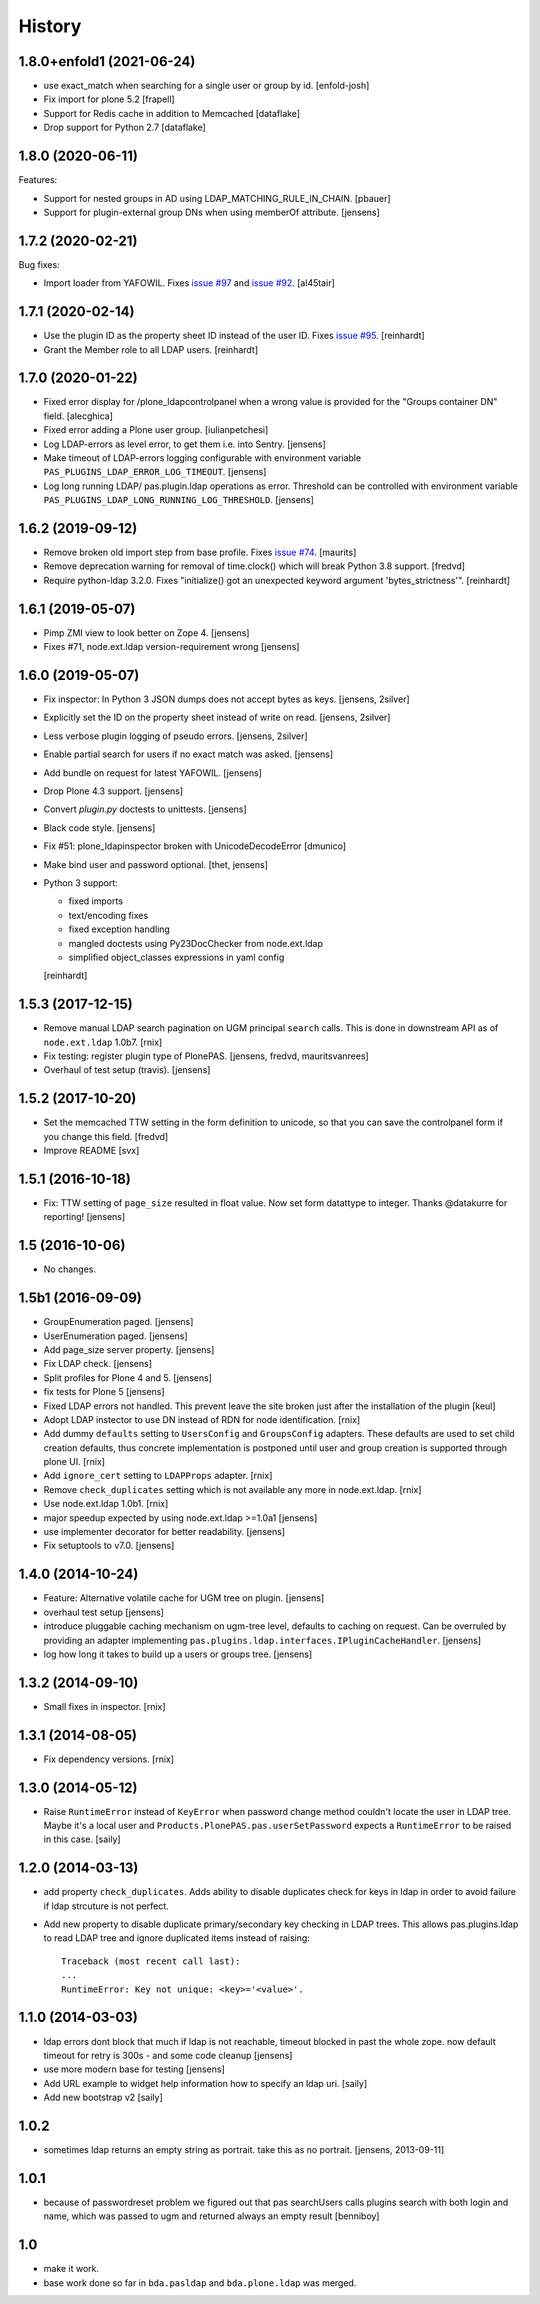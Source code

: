 
History
=======

1.8.0+enfold1 (2021-06-24)
--------------------------

- use exact_match when searching for a single user or group by id.
  [enfold-josh]

- Fix import for plone 5.2
  [frapell]

- Support for Redis cache in addition to Memcached
  [dataflake]

- Drop support for Python 2.7
  [dataflake]


1.8.0 (2020-06-11)
------------------

Features:

- Support for nested groups in AD using LDAP_MATCHING_RULE_IN_CHAIN.
  [pbauer]

- Support for plugin-external group DNs when using memberOf attribute.
  [jensens]


1.7.2 (2020-02-21)
------------------

Bug fixes:

- Import loader from YAFOWIL.
  Fixes `issue #97 <https://github.com/collective/pas.plugins.ldap/issues/97>`_
  and `issue #92 <https://github.com/collective/pas.plugins.ldap/issues/92>`_.
  [al45tair]


1.7.1 (2020-02-14)
------------------

- Use the plugin ID as the property sheet ID instead of the user ID.
  Fixes `issue  #95 <https://github.com/collective/pas.plugins.ldap/issues/95>`_.
  [reinhardt]

- Grant the Member role to all LDAP users.
  [reinhardt]


1.7.0 (2020-01-22)
------------------

- Fixed error display for /plone_ldapcontrolpanel when a wrong value is
  provided for the "Groups container DN" field.
  [alecghica]

- Fixed error adding a Plone user group.
  [iulianpetchesi]

- Log LDAP-errors as level error, to get them i.e. into Sentry.
  [jensens]

- Make timeout of LDAP-errors logging configurable with environment variable ``PAS_PLUGINS_LDAP_ERROR_LOG_TIMEOUT``.
  [jensens]

- Log long running LDAP/ pas.plugin.ldap operations as error.
  Threshold can be controlled with environment variable ``PAS_PLUGINS_LDAP_LONG_RUNNING_LOG_THRESHOLD``.
  [jensens]


1.6.2 (2019-09-12)
------------------

- Remove broken old import step from base profile.
  Fixes `issue  #74 <https://github.com/collective/pas.plugins.ldap/issues/74>`_.
  [maurits]

- Remove deprecation warning for removal of time.clock() which will break
  Python 3.8 support.
  [fredvd]

- Require python-ldap 3.2.0. Fixes "initialize() got an unexpected keyword
  argument 'bytes_strictness'".
  [reinhardt]


1.6.1 (2019-05-07)
------------------

- Pimp ZMI view to look better on Zope 4.
  [jensens]

- Fixes #71, node.ext.ldap version-requirement wrong
  [jensens]


1.6.0 (2019-05-07)
------------------

- Fix inspector: In Python 3 JSON dumps does not accept bytes as keys.
  [jensens, 2silver]

- Explicitly set the ID on the property sheet instead of write on read.
  [jensens, 2silver]

- Less verbose plugin logging of pseudo errors.
  [jensens, 2silver]

- Enable partial search for users if no exact match was asked.
  [jensens]

- Add bundle on request for latest YAFOWIL.
  [jensens]

- Drop Plone 4.3 support.
  [jensens]

- Convert `plugin.py` doctests to unittests.
  [jensens]

- Black code style.
  [jensens]

- Fix #51: plone_ldapinspector broken with UnicodeDecodeError
  [dmunico]

- Make bind user and password optional.
  [thet, jensens]

- Python 3 support:

  - fixed imports
  - text/encoding fixes
  - fixed exception handling
  - mangled doctests using Py23DocChecker from node.ext.ldap
  - simplified object_classes expressions in yaml config

  [reinhardt]


1.5.3 (2017-12-15)
------------------

- Remove manual LDAP search pagination on UGM principal ``search`` calls.
  This is done in downstream API as of ``node.ext.ldap`` 1.0b7.
  [rnix]

- Fix testing: register plugin type of PlonePAS.
  [jensens, fredvd, mauritsvanrees]

- Overhaul of test setup (travis).
  [jensens]


1.5.2 (2017-10-20)
------------------

- Set the memcached TTW setting in the form definition to unicode, so that you
  can save the controlpanel form if you change this field.
  [fredvd]

- Improve README
  [svx]


1.5.1 (2016-10-18)
------------------

- Fix: TTW setting of ``page_size`` resulted in float value.
  Now set form datattype to integer.
  Thanks @datakurre for reporting!
  [jensens]


1.5 (2016-10-06)
----------------

- No changes.


1.5b1 (2016-09-09)
------------------

- GroupEnumeration paged.
  [jensens]

- UserEnumeration paged.
  [jensens]

- Add page_size server property.
  [jensens]

- Fix LDAP check.
  [jensens]

- Split profiles for Plone 4 and 5.
  [jensens]

- fix tests for Plone 5
  [jensens]

- Fixed LDAP errors not handled. This prevent leave the site broken
  just after the installation of the plugin
  [keul]

- Adopt LDAP instector to use DN instead of RDN for node identification.
  [rnix]

- Add dummy ``defaults`` setting to ``UsersConfig`` and ``GroupsConfig``
  adapters. These defaults are used to set child creation defaults, thus
  concrete implementation is postponed until user and group creation is
  supported through plone UI.
  [rnix]

- Add ``ignore_cert`` setting to ``LDAPProps`` adapter.
  [rnix]

- Remove ``check_duplicates`` setting which is not available any more in
  node.ext.ldap.
  [rnix]

- Use node.ext.ldap 1.0b1.
  [rnix]

- major speedup expected by using node.ext.ldap >=1.0a1
  [jensens]

- use implementer decorator for better readability.
  [jensens]

- Fix setuptools to v7.0.
  [jensens]


1.4.0 (2014-10-24)
------------------

- Feature: Alternative volatile cache for UGM tree on plugin.
  [jensens]

- overhaul test setup
  [jensens]

- introduce pluggable caching mechanism on ugm-tree level, defaults to
  caching on request. Can be overruled by providing an adapter implementing
  ``pas.plugins.ldap.interfaces.IPluginCacheHandler``.
  [jensens]

- log how long it takes to build up a users or groups tree.
  [jensens]

1.3.2 (2014-09-10)
------------------

- Small fixes in inspector.
  [rnix]


1.3.1 (2014-08-05)
------------------

- Fix dependency versions.
  [rnix]


1.3.0 (2014-05-12)
------------------

- Raise ``RuntimeError`` instead of ``KeyError`` when password change method
  couldn't locate the user in LDAP tree. Maybe it's a local user and
  ``Products.PlonePAS.pas.userSetPassword`` expects a ``RuntimeError`` to be
  raised in this case.
  [saily]


1.2.0 (2014-03-13)
------------------

- add property ``check_duplicates``. Adds ability to disable duplicates check
  for keys in ldap in order to avoid failure if ldap strcuture is not perfect.

- Add new property to disable duplicate primary/secondary key checking
  in LDAP trees. This allows pas.plugins.ldap to read LDAP tree and ignore
  duplicated items instead of raising::

    Traceback (most recent call last):
    ...
    RuntimeError: Key not unique: <key>='<value>'.


1.1.0 (2014-03-03)
------------------

- ldap errors dont block that much if ldap is not reachable,
  timeout blocked in past the whole zope. now default timeout for retry is
  300s - and some code cleanup
  [jensens]

- use more modern base for testing
  [jensens]

- Add URL example to widget help information how to specify an ldap uri.
  [saily]

- Add new bootstrap v2
  [saily]


1.0.2
-----

- sometimes ldap returns an empty string as portrait. take this as no portrait.
  [jensens, 2013-09-11]

1.0.1
-----

- because of passwordreset problem we figured out that pas searchUsers calls
  plugins search with both login and name, which was passed to ugm and returned
  always an empty result
  [benniboy]

1.0
---

- make it work.

- base work done so far in ``bda.pasldap`` and ``bda.plone.ldap`` was merged.
